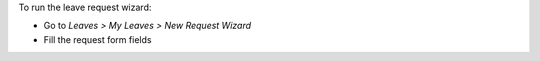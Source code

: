 To run the leave request wizard:

* Go to *Leaves > My Leaves > New Request Wizard*
* Fill the request form fields
